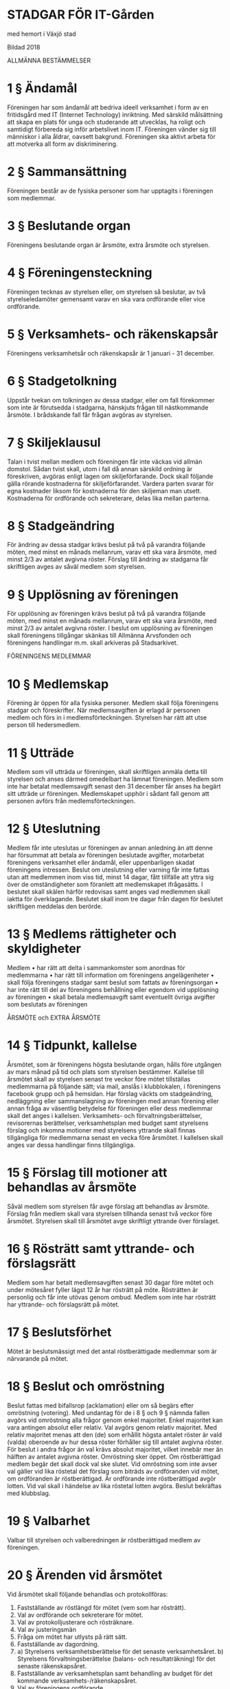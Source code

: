 * STADGAR FÖR IT-Gården
med hemort i Växjö stad

Bildad 2018

ALLMÄNNA BESTÄMMELSER

* 1 §    Ändamål
Föreningen har som ändamål att bedriva ideell verksamhet i form av en fritidsgård med IT (Internet Technology) inriktning. Med särskild målsättning att skapa en plats för unga och studerande att utvecklas, ha roligt och samtidigt förbereda sig inför arbetslivet inom IT. Föreningen vänder sig till människor i alla åldrar, oavsett bakgrund. Föreningen ska aktivt arbeta för att motverka all form av diskriminering.

* 2 §    Sammansättning
Föreningen består av de fysiska personer som har upptagits i föreningen som medlemmar.

* 3 §    Beslutande organ
Föreningens beslutande organ är årsmöte, extra årsmöte och styrelsen.

* 4 §   Föreningensteckning
Föreningen tecknas av styrelsen eller, om styrelsen så beslutar, av två styrelseledamöter gemensamt varav en ska vara ordförande eller vice ordförande.

* 5 §    Verksamhets- och räkenskapsår
Föreningens verksamhetsår och räkenskapsår är 1 januari - 31 december.

* 6 §    Stadgetolkning
Uppstår tvekan om tolkningen av dessa stadgar, eller om fall förekommer som inte är förutsedda i stadgarna, hänskjuts frågan till nästkommande årsmöte. I brådskande fall får frågan avgöras av styrelsen.

* 7 §    Skiljeklausul
Talan i tvist mellan medlem och föreningen får inte väckas vid allmän domstol. Sådan tvist skall, utom i fall då annan särskild ordning är föreskriven, avgöras enligt lagen om skiljeförfarande. Dock skall följande gälla rörande kostnaderna för skiljeförfarandet. Vardera parten svarar för egna kostnader liksom för kostnaderna för den skiljeman man utsett. Kostnaderna för ordförande och sekreterare, delas lika mellan parterna.

* 8 §    Stadgeändring
För ändring av dessa stadgar krävs beslut på två på varandra följande möten, med minst en månads mellanrum, varav ett ska vara årsmöte, med minst 2/3 av antalet avgivna röster.
Förslag till ändring av stadgarna får skriftligen avges av såväl medlem som styrelsen.

* 9 §    Upplösning av föreningen
För upplösning av föreningen krävs beslut på två på varandra följande möten, med minst en månads mellanrum, varav ett ska vara årsmöte, med minst 2/3 av antalet avgivna röster. I beslut om upplösning av föreningen skall föreningens tillgångar skänkas till Allmänna Arvsfonden och föreningens handlingar m.m. skall arkiveras på Stadsarkivet.

FÖRENINGENS MEDLEMMAR

* 10 §    Medlemskap
Förening är öppen för alla fysiska personer. Medlem skall följa föreningens stadgar och föreskrifter. När medlemsavgiften är erlagd är personen medlem och förs in i medlemsförteckningen. Styrelsen har rätt att utse person till hedersmedlem.

* 11 §    Utträde
Medlem som vill utträda ur föreningen, skall skriftligen anmäla detta till styrelsen och anses därmed omedelbart ha lämnat föreningen. Medlem som inte har betalat medlemsavgift senast den 31 december får anses ha begärt sitt utträde ur föreningen. Medlemskapet upphör i sådant fall genom att personen avförs från medlemsförteckningen.

* 12 §    Uteslutning
Medlem får inte uteslutas ur föreningen av annan anledning än att denne har försummat att betala av föreningen beslutade avgifter, motarbetat föreningens verksamhet eller ändamål, eller uppenbarligen skadat föreningens intressen. Beslut om uteslutning eller varning får inte fattas utan att medlemmen inom viss tid, minst 14 dagar, fått tillfälle att yttra sig över de omständigheter som föranlett att medlemskapet ifrågasätts. I beslutet skall skälen härför redovisas samt anges vad medlemmen skall iaktta för överklagande. Beslutet skall inom tre dagar från dagen för beslutet skriftligen meddelas den berörde.

* 13 §    Medlems rättigheter och skyldigheter
Medlem
• har rätt att delta i sammankomster som anordnas för medlemmarna
• har rätt till information om föreningens angelägenheter
• skall följa föreningens stadgar samt beslut som fattats av föreningsorgan
• har inte rätt till del av föreningens behållning eller egendom vid upplösning av föreningen
• skall betala medlemsavgift samt eventuellt övriga avgifter som beslutats av föreningen

ÅRSMÖTE och EXTRA ÅRSMÖTE

* 14 §    Tidpunkt, kallelse
Årsmötet, som är föreningens högsta beslutande organ, hålls före utgången av mars månad på tid och plats som styrelsen bestämmer. Kallelse till årsmötet skall av styrelsen senast tre veckor före mötet tillställas medlemmarna på följande sätt; via mail, anslås i klubblokalen, i föreningens facebook grupp och på hemsidan. Har förslag väckts om stadgeändring, nedläggning eller sammanslagning av föreningen med annan förening eller annan fråga av väsentlig betydelse för föreningen eller dess medlemmar skall det anges i kallelsen. Verksamhets- och förvaltningsberättelser, revisorernas berättelser, verksamhetsplan med budget samt styrelsens förslag och inkomna motioner med styrelsens yttrande skall finnas tillgängliga för medlemmarna senast en vecka före årsmötet. I kallelsen skall anges var dessa handlingar finns tillgängliga.

* 15 §    Förslag till motioner att behandlas av årsmöte
Såväl medlem som styrelsen får avge förslag att behandlas av årsmöte. Förslag från medlem skall vara styrelsen tillhanda senast två veckor före årsmötet. Styrelsen skall till årsmötet avge skriftligt yttrande över förslaget.

* 16 §    Rösträtt samt yttrande- och förslagsrätt
Medlem som har betalt medlemsavgiften senast 30 dagar före mötet och under mötesåret fyller lägst 12 år har rösträtt på möte. Rösträtten är personlig och får inte utövas genom ombud. Medlem som inte har rösträtt har yttrande- och förslagsrätt på mötet.

* 17 §    Beslutsförhet
Mötet är beslutsmässigt med det antal röstberättigade medlemmar som är närvarande på mötet.

* 18 §    Beslut och omröstning
Beslut fattas med bifallsrop (acklamation) eller om så begärs efter omröstning (votering).
Med undantag för de i 8 § och 9 § nämnda fallen avgörs vid omröstning alla frågor genom enkel majoritet. Enkel majoritet kan vara antingen absolut eller relativ. Val avgörs genom relativ majoritet. Med relativ majoritet menas att den (de) som erhållit högsta antalet röster är vald (valda) oberoende av hur dessa röster förhåller sig till antalet avgivna röster. För beslut i andra frågor än val krävs absolut majoritet, vilket innebär mer än hälften av antalet avgivna röster. Omröstning sker öppet. Om röstberättigad medlem begär det skall dock val ske slutet. Vid omröstning som inte avser val gäller vid lika röstetal det förslag som biträds av ordföranden vid mötet, om ordföranden är röstberättigad. Är ordförande inte röstberättigad avgör lotten. Vid val skall i händelse av lika röstetal lotten avgöra. Beslut bekräftas med klubbslag.

* 19 §    Valbarhet
Valbar till styrelsen och valberedningen är röstberättigad medlem av föreningen.

* 20 §    Ärenden vid årsmötet
Vid årsmötet skall följande behandlas och protokollföras:
1.   Fastställande av röstlängd för mötet (vem som har rösträtt).
2.   Val av ordförande och sekreterare för mötet.
3.   Val av protokolljusterare och rösträknare.
4.   Val av justeringsmän
5.   Fråga om mötet har utlysts på rätt sätt.
6.   Fastställande av dagordning.
7.   a) Styrelsens verksamhetsberättelse för det senaste verksamhetsåret.
     b) Styrelsens förvaltningsberättelse (balans- och resultaträkning) för det senaste räkenskapsåret.
8.   Fastställande av verksamhetsplan samt behandling av budget för det kommande verksamhets-/räkenskapsåret.
9.   Val av föreningens ordförande.
10.  Val av revisor
11.  Val av valberedning
12.  Handläggning av förslag från styrelsen
13.  Handläggning av förslag från föreningsmedlem

* 21 §    Extra årsmöte
Styrelsen kan kalla medlemmarna till extra årsmöte. Styrelsen är skyldig att kalla till extra årsmöte när minst 20 % av föreningens röstberättigade medlemmar begär det. Sådan framställning skall göras skriftligen till styrelsen och innehålla skälen för begäran.
När styrelsen mottagit en begäran om extra årsmöte skall den inom 14 dagar utlysa sådant möte att hållas inom två månader från erhållen begäran. Kallelse med förslag till föredragningslista för extra årsmöte skall tillställas medlemmarna senast sju dagar före mötet på det sätt styrelsen bestämt. Vidare skall kallelsen med förslag till föredragningslista publiceras på föreningens hemsida, anslås i föreningens lokal eller på annan lämplig plats. Underlåter styrelsen att utlysa eller kalla till extra årsmöte får de som gjort framställningen vidta åtgärder enligt föregående stycke. Vid extra årsmöte får endast det som föranlett mötet upptas till behandling. Om rösträtt på extra årsmöte och om beslutsmässighet vid sådant möte gäller vad som sägs i 16 § och 17 §.

VALBEREDNINGEN

* 22 §	Sammansättning, åligganden
Valberedningen består av en till tre ledamöter, varav en sammankallande, valda av årsmötet. Valberedningen sammanträder när ordföranden eller minst halva antalet ledamöter så bestämmer. Valberedningen skall senast 2 veckor före årsmötet tillfråga dem vilkas mandattid utgår vid mötets slut, om de vill kandidera för nästa mandattid. Senast 1 veckor före årsmötet skall valberedningen meddela röstberättigade medlemmar sitt förslag.

REVISORER

* 23 §    Revision
En revisor skall väljas på årsmötet som ska granska föreningens verksamhet. Revisorn ska agera både sak- och siffer revisor. Revisorn skall vara myndig och får ej vara jävig.

STYRELSEN

* 24 §    Sammansättning
Styrelsen består av ordförande samt 2-6 övriga ledamöter. Styrelsen bör bestå av kvinnor och män. Styrelsen utser inom sig vice ordförande, kassör och övriga befattningshavare som behövs.

* 25 §    Styrelsens åligganden
När årsmöte inte är samlat är styrelsen föreningens beslutande organ och ansvarar för föreningens angelägenheter. Styrelsen skall - inom ramen för dessa stadgar - svara för föreningens verksamhet enligt fastställda planer samt tillvarata medlemmarnas intressen.
Det åligger styrelsen särskilt att
•    tillse att för föreningen gällande lagar och bindande regler iakttas
•    verkställa av årsmötet fattade beslut
•    planera, leda och fördela arbetet inom föreningen
•    ansvara för och förvalta föreningens medel
•    tillställa revisorerna räkenskaper för det gångna räkenskapsåret.
•    förbereda årsmöte

* 26 §    Kallelse, beslutsmässighet och omröstning
Styrelsen sammanträder efter kallelse av ordföranden, eller då minst halva antalet ledamöter har begärt det. Styrelsen är beslutsmässig när samtliga ledamöter kallats och då minst halva antalet ledamöter är närvarande. För alla beslut krävs att minst hälften av styrelsens samtliga ledamöter är ense om beslutet. Vid lika röstetal har ordföranden utslagsröst. Röstning får inte ske genom ombud. I brådskande fall får ordföranden besluta att ärende skall avgöras genom skriftlig omröstning eller annan typ av elekroniskt sammanträde. Om särskilt protokoll inte upprättas skall sådant beslut anmälas vid det närmast därefter följande sammanträdet. Vid sammanträde skall protokoll föras. Protokoll skall justeras av mötesordföranden. Avvikande mening skall antecknas till protokollet.

* 27 §    Överlåtelse av beslutanderätten
Styrelsen får överlåta sin beslutanderätt i enskilda ärenden eller i vissa grupper av ärenden till sektion, kommitté eller annat organ eller till enskild medlem eller anställd. Den som fattat beslut med stöd av bemyndigande skall fortlöpande underrätta styrelsen härom.
